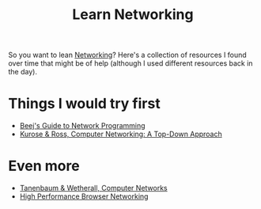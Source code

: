 #+TITLE: Learn Networking

So you want to lean [[file:networking.org][Networking]]? Here's a collection of resources I found over time that might be of help (although I used different resources back in the day).

* Things I would try first
- [[https://beej.us/guide/bgnet/][Beej's Guide to Network Programming]]
- [[https://www.pearson.com/us/higher-education/product/Kurose-Computer-Networking-A-Top-Down-Approach-7th-Edition/9780133594140.html][Kurose & Ross, Computer Networking: A Top-Down Approach]]

* Even more
- [[https://www.pearson.com/us/higher-education/program/Tanenbaum-Computer-Networks-5th-Edition/PGM270019.html][Tanenbaum & Wetherall, Computer Networks]]
- [[https://hpbn.co][High Performance Browser Networking]]
